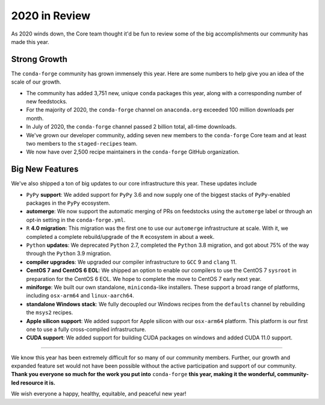 .. post:: 2020-12-22
   :tags: conda-forge
   :author: conda-forge/core

.. role:: raw-html(raw)
   :format: html

2020 in Review
==============

As 2020 winds down, the Core team thought it'd be fun to review some of the big accomplishments our community has made this year.


Strong Growth
-------------

The ``conda-forge`` community has grown immensely this year. Here are some numbers to help give you an idea of the
scale of our growth.

- The community has added 3,751 new, unique ``conda`` packages this year, along with a corresponding number of new feedstocks.
- For the majority of 2020, the ``conda-forge`` channel on ``anaconda.org`` exceeded 100 million downloads per month.
- In July of 2020, the ``conda-forge`` channel passed 2 billion total, all-time downloads.
- We've grown our developer community, adding seven new members to the ``conda-forge`` Core team and at least two members to
  the ``staged-recipes`` team.
- We now have over 2,500 recipe maintainers in the ``conda-forge`` GitHub organization.


Big New Features
----------------

We've also shipped a ton of big updates to our core infrastructure this year. These updates include

- ``PyPy`` **support**: We added support for ``PyPy`` 3.6 and now supply one of the biggest stacks of
  ``PyPy``-enabled packages in the ``PyPy`` ecosystem.
- **automerge**: We now support the automatic merging of PRs on feedstocks using the ``automerge`` label or through
  an opt-in setting in the ``conda-forge.yml``.
- ``R`` **4.0 migration**: This migration was the first one to use our ``automerge`` infrastructure at scale. With it, we
  completed a complete rebuild/upgrade of the ``R`` ecosystem in about a week.
- ``Python`` **updates**: We deprecated ``Python`` 2.7, completed the ``Python`` 3.8 migration, and got about 75% of the way through the
  ``Python`` 3.9 migration.
- **compiler upgrades**: We upgraded our compiler infrastructure to ``GCC`` 9 and ``clang`` 11.
- **CentOS 7 and CentOS 6 EOL**: We shipped an option to enable our compilers to use the CentOS 7 ``sysroot`` in preparation
  for the CentOS 6 EOL. We hope to complete the move to CentOS 7 early next year.
- **miniforge**: We built our own standalone, ``miniconda``-like installers. These support a broad range of platforms, including
  ``osx-arm64`` and ``linux-aarch64``.
- **standalone Windows stack**: We fully decoupled our Windows recipes from the ``defaults`` channel by rebuilding the ``msys2``
  recipes.
- **Apple silicon support**: We added support for Apple silicon with our ``osx-arm64`` platform. This platform is our first
  one to use a fully cross-compiled infrastructure.
- **CUDA support**: We added support for building CUDA packages on windows and added CUDA 11.0 support.

----

We know this year has been extremely difficult for so many of our community members. Further, our growth and expanded feature set
would not have been possible without the active participation and support of our community. **Thank you everyone
so much for the work you put into** ``conda-forge`` **this year, making it the wonderful, community-led resource it is.**

We wish everyone a happy, healthy, equitable, and peaceful new year!
